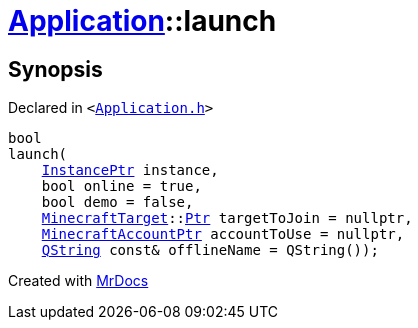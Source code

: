 [#Application-launch]
= xref:Application.adoc[Application]::launch
:relfileprefix: ../
:mrdocs:


== Synopsis

Declared in `&lt;https://github.com/PrismLauncher/PrismLauncher/blob/develop/launcher/Application.h#L210[Application&period;h]&gt;`

[source,cpp,subs="verbatim,replacements,macros,-callouts"]
----
bool
launch(
    xref:InstancePtr.adoc[InstancePtr] instance,
    bool online = true,
    bool demo = false,
    xref:MinecraftTarget.adoc[MinecraftTarget]::xref:MinecraftTarget/Ptr.adoc[Ptr] targetToJoin = nullptr,
    xref:MinecraftAccountPtr.adoc[MinecraftAccountPtr] accountToUse = nullptr,
    xref:QString.adoc[QString] const& offlineName = QString());
----



[.small]#Created with https://www.mrdocs.com[MrDocs]#

